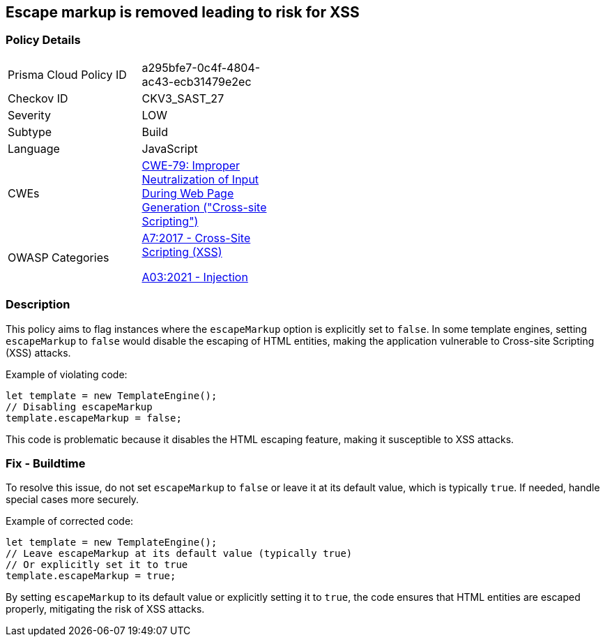 == Escape markup is removed leading to risk for XSS

=== Policy Details

[width=45%]
[cols="1,1"]
|=== 
|Prisma Cloud Policy ID 
| a295bfe7-0c4f-4804-ac43-ecb31479e2ec

|Checkov ID 
|CKV3_SAST_27

|Severity
|LOW

|Subtype
|Build

|Language
|JavaScript

|CWEs
|https://cwe.mitre.org/data/definitions/79.html[CWE-79: Improper Neutralization of Input During Web Page Generation ("Cross-site Scripting")]

|OWASP Categories
a|https://owasp.org/Top10/A7_2017-Cross-Site_Scripting_(XSS)/[A7:2017 - Cross-Site Scripting (XSS)]

https://owasp.org/Top10/A03_2021-Injection/[A03:2021 - Injection]

|=== 

=== Description

This policy aims to flag instances where the `escapeMarkup` option is explicitly set to `false`. In some template engines, setting `escapeMarkup` to `false` would disable the escaping of HTML entities, making the application vulnerable to Cross-site Scripting (XSS) attacks.

Example of violating code:

[source,javascript]
----
let template = new TemplateEngine();
// Disabling escapeMarkup
template.escapeMarkup = false;
----

This code is problematic because it disables the HTML escaping feature, making it susceptible to XSS attacks.

=== Fix - Buildtime

To resolve this issue, do not set `escapeMarkup` to `false` or leave it at its default value, which is typically `true`. If needed, handle special cases more securely.

Example of corrected code:

[source,javascript]
----
let template = new TemplateEngine();
// Leave escapeMarkup at its default value (typically true)
// Or explicitly set it to true
template.escapeMarkup = true;
----

By setting `escapeMarkup` to its default value or explicitly setting it to `true`, the code ensures that HTML entities are escaped properly, mitigating the risk of XSS attacks.

